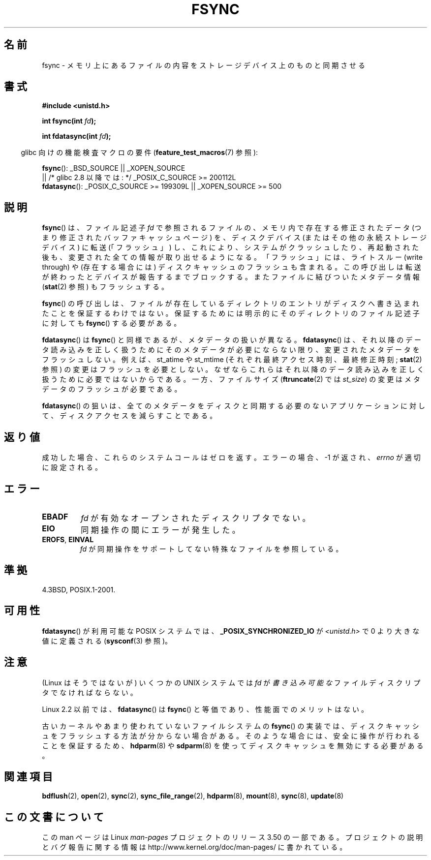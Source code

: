 .\" Copyright 1993 Rickard E. Faith (faith@cs.unc.edu) and
.\" and Copyright 2006 Michael Kerrisk <mtk.manpages@gmail.com>
.\"
.\" %%%LICENSE_START(VERBATIM)
.\" Permission is granted to make and distribute verbatim copies of this
.\" manual provided the copyright notice and this permission notice are
.\" preserved on all copies.
.\"
.\" Permission is granted to copy and distribute modified versions of this
.\" manual under the conditions for verbatim copying, provided that the
.\" entire resulting derived work is distributed under the terms of a
.\" permission notice identical to this one.
.\"
.\" Since the Linux kernel and libraries are constantly changing, this
.\" manual page may be incorrect or out-of-date.  The author(s) assume no
.\" responsibility for errors or omissions, or for damages resulting from
.\" the use of the information contained herein.  The author(s) may not
.\" have taken the same level of care in the production of this manual,
.\" which is licensed free of charge, as they might when working
.\" professionally.
.\"
.\" Formatted or processed versions of this manual, if unaccompanied by
.\" the source, must acknowledge the copyright and authors of this work.
.\" %%%LICENSE_END
.\"
.\" Modified 21 Aug 1994 by Michael Chastain <mec@shell.portal.com>:
.\"   Removed note about old libc (pre-4.5.26) translating to 'sync'.
.\" Modified 15 Apr 1995 by Michael Chastain <mec@shell.portal.com>:
.\"   Added `see also' section.
.\" Modified 13 Apr 1996 by Markus Kuhn <mskuhn@cip.informatik.uni-erlangen.de>
.\"   Added remarks about fdatasync.
.\" Modified 31 Jan 1997 by Eric S. Raymond <esr@thyrsus.com>
.\" Modified 18 Apr 2001 by Andi Kleen
.\"   Fix description to describe what it really does; add a few caveats.
.\" 2006-04-28, mtk, substantial rewrite of various parts.
.\" 2012-02-27 Various changes by Christoph Hellwig <hch@lst.de>
.\"
.\"*******************************************************************
.\"
.\" This file was generated with po4a. Translate the source file.
.\"
.\"*******************************************************************
.TH FSYNC 2 2012\-02\-27 Linux "Linux Programmer's Manual"
.SH 名前
fsync \- メモリ上にあるファイルの内容をストレージデバイス上のものと同期させる
.SH 書式
\fB#include <unistd.h>\fP
.sp
\fBint fsync(int \fP\fIfd\fP\fB);\fP
.sp
\fBint fdatasync(int \fP\fIfd\fP\fB);\fP
.sp
.in -4n
glibc 向けの機能検査マクロの要件 (\fBfeature_test_macros\fP(7)  参照):
.in
.sp
\fBfsync\fP(): _BSD_SOURCE || _XOPEN_SOURCE
.br
.\" _POSIX_C_SOURCE\ >=\ 200112L only since glibc 2.8
         || /* glibc 2.8 以降では: */ _POSIX_C_SOURCE\ >=\ 200112L
.br
\fBfdatasync\fP(): _POSIX_C_SOURCE\ >=\ 199309L || _XOPEN_SOURCE\ >=\ 500
.SH 説明
\fBfsync\fP() は、ファイル記述子 \fIfd\fP で参照されるファイルの、メモリ内で存在す
る修正されたデータ (つまり修正されたバッファキャッシュページ) を、ディスクデ
バイス(またはその他の永続ストレージデバイス) に転送 (「フラッシュ」) し、これ
により、システムがクラッシュしたり、再起動された後も、変更された全ての情報が
取り出せるようになる。「フラッシュ」には、ライトスルー (write through) や
(存在する場合には) ディスクキャッシュのフラッシュも含まれる。この呼び出しは
転送が終わったとデバイスが報告するまでブロックする。またファイルに結びついた
メタデータ情報 (\fBstat\fP(2) 参照) もフラッシュする。

\fBfsync\fP()  の呼び出しは、ファイルが存在しているディレクトリのエントリがディスクへ 書き込まれたことを保証するわけではない。
保証するためには明示的にそのディレクトリのファイル記述子に対しても \fBfsync\fP()  する必要がある。

\fBfdatasync\fP()  は \fBfsync\fP()  と同様であるが、メタデータの扱いが異なる。 \fBfdatasync\fP()
は、それ以降のデータ読み込みを正しく扱うためにそのメタデータが必要に ならない限り、変更されたメタデータをフラッシュしない。 例えば、 st_atime
や st_mtime (それぞれ最終アクセス時刻、最終修正時刻; \fBstat\fP(2)  参照) の変更はフラッシュを必要としない。
なぜならこれらはそれ以降のデータ読み込みを正しく扱うために 必要ではないからである。 一方、ファイルサイズ (\fBftruncate\fP(2)  では
\fIst_size\fP)  の変更はメタデータのフラッシュが必要である。

\fBfdatasync\fP()  の狙いは、全てのメタデータをディスクと同期する必要のない アプリケーションに対して、ディスクアクセスを減らすことである。
.SH 返り値
成功した場合、これらのシステムコールはゼロを返す。 エラーの場合、\-1 が返され、 \fIerrno\fP が適切に設定される。
.SH エラー
.TP 
\fBEBADF\fP
\fIfd\fP が有効なオープンされたディスクリプタでない。
.TP 
\fBEIO\fP
同期操作の間にエラーが発生した。
.TP 
\fBEROFS\fP, \fBEINVAL\fP
\fIfd\fP が同期操作をサポートしてない特殊なファイルを参照している。
.SH 準拠
4.3BSD, POSIX.1\-2001.
.SH 可用性
.\" POSIX.1-2001: It shall be defined to -1 or 0 or 200112L.
.\" -1: unavailable, 0: ask using sysconf().
.\" glibc defines them to 1.
\fBfdatasync\fP()  が利用可能な POSIX システムでは、 \fB_POSIX_SYNCHRONIZED_IO\fP が
\fI<unistd.h>\fP で 0 より大きな値に定義される (\fBsysconf\fP(3)  参照)。
.SH 注意
(Linux はそうではないが) いくつかの UNIX システムでは
\fIfd\fP が\fI書き込み可能な\fPファイルディスクリプタでなければならない。

Linux 2.2 以前では、 \fBfdatasync\fP()  は \fBfsync\fP()  と等価であり、性能面でのメリットはない。

古いカーネルやあまり使われていないファイルシステムの \fBfsync\fP() の実装では、
ディスクキャッシュをフラッシュする方法が分からない場合がある。そのような場合
には、安全に操作が行われることを保証するため、\fBhdparm\fP(8) や \fBsdparm\fP(8) を
使ってディスクキャッシュを無効にする必要がある。
.SH 関連項目
\fBbdflush\fP(2), \fBopen\fP(2), \fBsync\fP(2), \fBsync_file_range\fP(2), \fBhdparm\fP(8),
\fBmount\fP(8), \fBsync\fP(8), \fBupdate\fP(8)
.SH この文書について
この man ページは Linux \fIman\-pages\fP プロジェクトのリリース 3.50 の一部
である。プロジェクトの説明とバグ報告に関する情報は
http://www.kernel.org/doc/man\-pages/ に書かれている。

